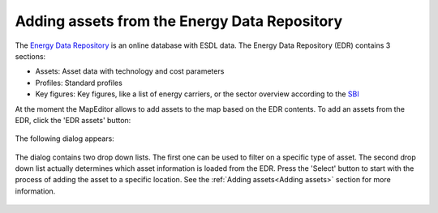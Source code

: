 Adding assets from the Energy Data Repository
=============================================

The `Energy Data Repository <https://edr.hesi.energy>`_ is an online database with ESDL data. The Energy Data Repository
(EDR) contains 3 sections:

* Assets: Asset data with technology and cost parameters
* Profiles: Standard profiles
* Key figures: Key figures, like a list of energy carriers, or the sector overview according to the `SBI
  <https://www.kvk.nl/overzicht-standaard-bedrijfsindeling/>`_

At the moment the MapEditor allows to add assets to the map based on the EDR contents. To add an assets from the EDR,
click the 'EDR assets' button:

  .. image:: images/menu_bar_edr_assets.png
    :alt: Menu bar - EDR assets

The following dialog appears:

  .. image:: images/edr_assets_dialog.png
    :alt: EDR assets dialog

The dialog contains two drop down lists. The first one can be used to filter on a specific type of asset. The second
drop down list actually determines which asset information is loaded from the EDR. Press the 'Select' button to start
with the process of adding the asset to a specific location. See the :ref:`Adding assets<Adding assets>` section for more information.

  .. image:: images/edr_assets_select_asset.png
    :alt: EDR assets select asset

